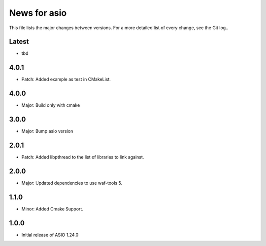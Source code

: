 News for asio
=============

This file lists the major changes between versions. For a more detailed list of
every change, see the Git log..

Latest
------
* tbd

4.0.1
-----
* Patch: Added example as test in CMakeList. 

4.0.0
-----
* Major: Build only with cmake

3.0.0
-----
* Major: Bump asio version 

2.0.1
-----
* Patch: Added libpthread to the list of libraries to link against.

2.0.0
-----
* Major: Updated dependencies to use waf-tools 5.

1.1.0
-----
* Minor: Added Cmake Support.

1.0.0
-----
* Initial release of ASIO 1.24.0
